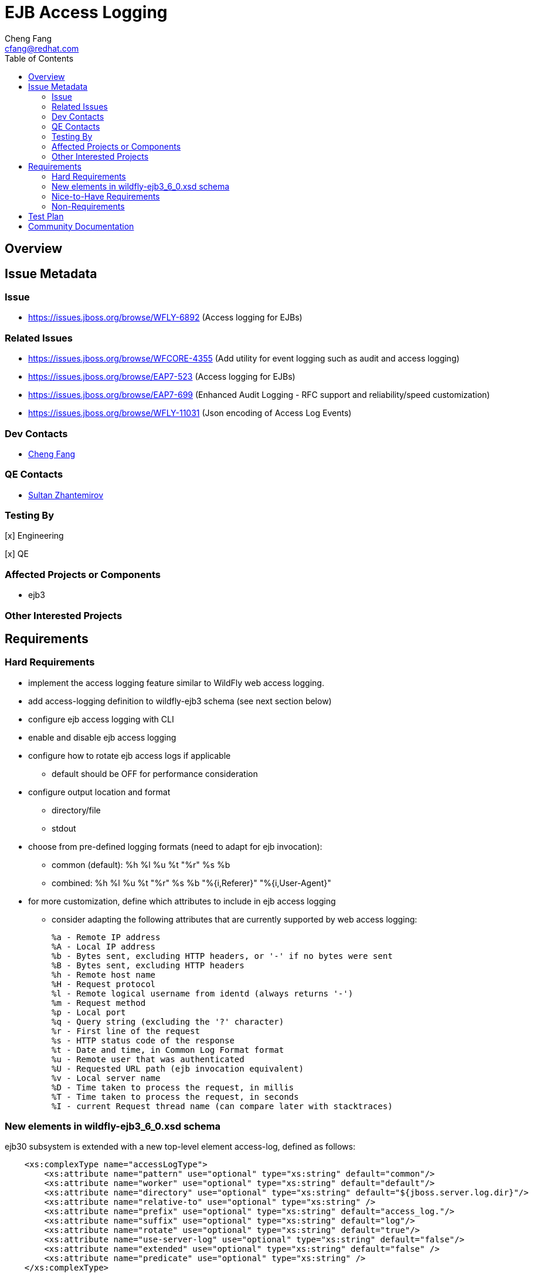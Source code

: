 = EJB Access Logging
:author:            Cheng Fang
:email:             cfang@redhat.com
:toc:               left
:icons:             font
:idprefix:
:idseparator:       -

== Overview

== Issue Metadata

=== Issue

* https://issues.jboss.org/browse/WFLY-6892 (Access logging for EJBs)

=== Related Issues

* https://issues.jboss.org/browse/WFCORE-4355 (Add utility for event logging such as audit and access logging)
* https://issues.jboss.org/browse/EAP7-523 (Access logging for EJBs)
* https://issues.jboss.org/browse/EAP7-699 (Enhanced Audit Logging - RFC support and reliability/speed customization)
* https://issues.jboss.org/browse/WFLY-11031 (Json encoding of Access Log Events)

=== Dev Contacts

* mailto:{email}[{author}]

=== QE Contacts

* mailto:szhantem@redhat.com[Sultan Zhantemirov]

=== Testing By
// Put an x in the relevant field to indicate if testing will be done by Engineering or QE. 
// Discuss with QE during the Kickoff state to decide this
[x] Engineering

[x] QE

=== Affected Projects or Components

* ejb3

=== Other Interested Projects

== Requirements

=== Hard Requirements

* implement the access logging feature similar to WildFly web access logging.

* add access-logging definition to wildfly-ejb3 schema (see next section below)

* configure ejb access logging with CLI

* enable and disable ejb access logging

* configure how to rotate ejb access logs if applicable

** default should be OFF for performance consideration

* configure output location and format

** directory/file

** stdout

* choose from pre-defined logging formats (need to adapt for ejb invocation):

** common (default): %h %l %u %t "%r" %s %b

** combined: %h %l %u %t "%r" %s %b "%{i,Referer}" "%{i,User-Agent}"

* for more customization, define which attributes to include in ejb access logging

** consider adapting the following attributes that are currently supported by web access logging:

    %a - Remote IP address
    %A - Local IP address
    %b - Bytes sent, excluding HTTP headers, or '-' if no bytes were sent
    %B - Bytes sent, excluding HTTP headers
    %h - Remote host name
    %H - Request protocol
    %l - Remote logical username from identd (always returns '-')
    %m - Request method
    %p - Local port
    %q - Query string (excluding the '?' character)
    %r - First line of the request
    %s - HTTP status code of the response
    %t - Date and time, in Common Log Format format
    %u - Remote user that was authenticated
    %U - Requested URL path (ejb invocation equivalent)
    %v - Local server name
    %D - Time taken to process the request, in millis
    %T - Time taken to process the request, in seconds
    %I - current Request thread name (can compare later with stacktraces)

=== New elements in wildfly-ejb3_6_0.xsd schema
ejb30 subsystem is extended with a new top-level element access-log, defined as follows:
[source,xml]
----
    <xs:complexType name="accessLogType">
        <xs:attribute name="pattern" use="optional" type="xs:string" default="common"/>
        <xs:attribute name="worker" use="optional" type="xs:string" default="default"/>
        <xs:attribute name="directory" use="optional" type="xs:string" default="${jboss.server.log.dir}"/>
        <xs:attribute name="relative-to" use="optional" type="xs:string" />
        <xs:attribute name="prefix" use="optional" type="xs:string" default="access_log."/>
        <xs:attribute name="suffix" use="optional" type="xs:string" default="log"/>
        <xs:attribute name="rotate" use="optional" type="xs:string" default="true"/>
        <xs:attribute name="use-server-log" use="optional" type="xs:string" default="false"/>
        <xs:attribute name="extended" use="optional" type="xs:string" default="false" />
        <xs:attribute name="predicate" use="optional" type="xs:string" />
    </xs:complexType>
----

=== Nice-to-Have Requirements

* users should be able to configure condition/filter to determine which requests to log

* users should be able to configure JSON as the output format for ejb access logging

=== Non-Requirements

* configure ejb access logging from management console


//== Implementation Plan
////
Delete if not needed. The intent is if you have a complex feature which can 
not be delivered all in one go to suggest the strategy. If your feature falls 
into this category, please mention the Release Coordinators on the pull 
request so they are aware.
////
== Test Plan

== Community Documentation
////
Generally a feature should have documentation as part of the PR to wildfly master, or as a follow up PR if the feature is in wildfly-core. In some cases though the documentation belongs more in a component, or does not need any documentation. Indicate which of these will happen.
////
